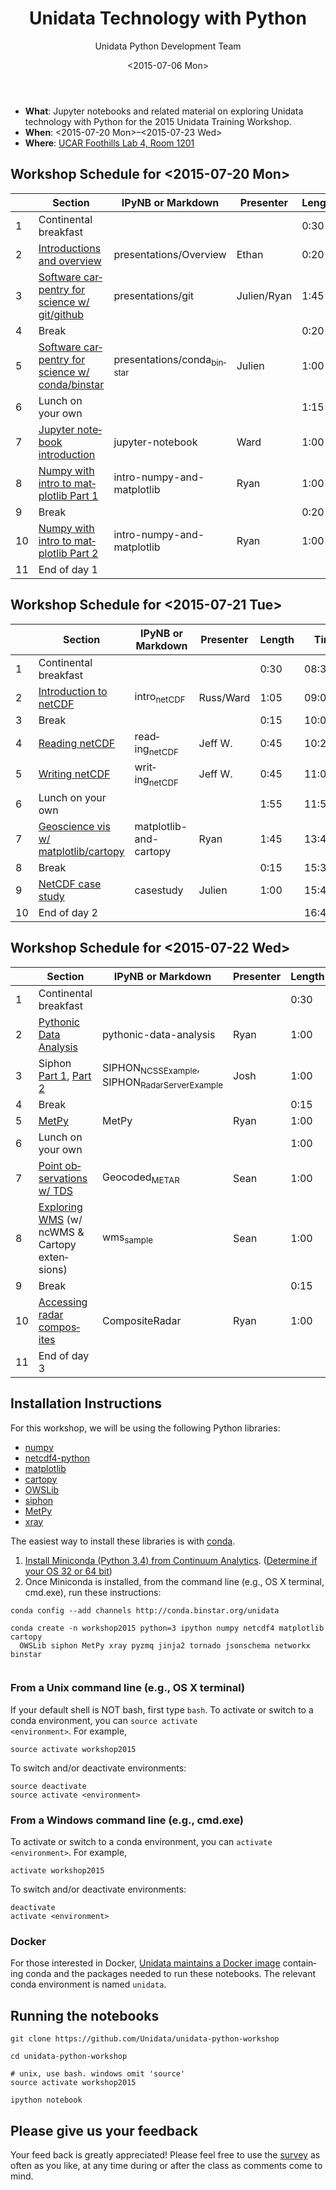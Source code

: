 #+TITLE: Unidata Technology with Python
#+DATE: <2015-07-06 Mon>
#+AUTHOR: Unidata Python Development Team
#+EMAIL: support-python@unidata.ucar.edu
#+OPTIONS: ':nil *:t -:t ::t <:t H:3 \n:nil ^:t arch:headline author:t c:nil
#+OPTIONS: creator:comment d:(not "LOGBOOK") date:t e:t email:nil f:t inline:t
#+OPTIONS: num:nil p:nil pri:nil stat:t tags:t tasks:t tex:t timestamp:t toc:t
#+OPTIONS: todo:t |:t
#+CREATOR: Emacs 24.5.1 (Org mode 8.2.10)
#+DESCRIPTION:
#+EXCLUDE_TAGS: noexport



#+KEYWORDS:
#+LANGUAGE: en
#+SELECT_TAGS: export

- *What*: Jupyter notebooks and related material on exploring Unidata technology
  with Python for the 2015 Unidata Training Workshop.
- *When*: <2015-07-20 Mon>--<2015-07-23 Wed>
- *Where*: [[http://www.unidata.ucar.edu/about/#visit][UCAR Foothills Lab 4, Room 1201]]

** Workshop Schedule for <2015-07-20 Mon>

|----+-------------------------------------------------+-----------------------------+-------------+--------+----------|
|    | Section                                         | IPyNB or Markdown           | Presenter   | Length |     Time |
|----+-------------------------------------------------+-----------------------------+-------------+--------+----------|
|  1 | Continental breakfast                           |                             |             |   0:30 | 08:30:00 |
|  2 | [[http://figshare.com/s/613753ea58ae11e4a40206ec4b8d1f61][Introductions and overview]]                      | presentations/Overview      | Ethan       |   0:20 | 09:00:00 |
|  3 | [[http://figshare.com/s/8638d4e458ad11e4b7ca06ec4bbcf141][Software carpentry for science w/ git/github]]    | presentations/git           | Julien/Ryan |   1:45 | 09:20:00 |
|  4 | Break                                           |                             |             |   0:20 | 11:05:00 |
|  5 | [[http://figshare.com/preview/_preview/1209665][Software carpentry for science w/ conda/binstar]] | presentations/conda_binstar | Julien      |   1:00 | 11:25:00 |
|  6 | Lunch on your own                               |                             |             |   1:15 | 12:25:00 |
|  7 | [[http://nbviewer.ipython.org/urls/raw.github.com/Unidata/unidata-python-workshop/master/jupyter-notebook-examples][Jupyter notebook introduction]]                   | jupyter-notebook            | Ward        |   1:00 | 13:40:00 |
|  8 | [[http://nbviewer.ipython.org/github/Unidata/unidata-python-workshop/blob/master/intro-numpy-and-matplotlib.ipynb][Numpy with intro to matplotlib Part 1]]           | intro-numpy-and-matplotlib  | Ryan        |   1:00 | 14:40:00 |
|  9 | Break                                           |                             |             |   0:20 | 15:40:00 |
| 10 | [[http://nbviewer.ipython.org/github/Unidata/unidata-python-workshop/blob/master/intro-numpy-and-matplotlib.ipynb][Numpy with intro to matplotlib Part 2]]           | intro-numpy-and-matplotlib  | Ryan        |   1:00 | 16:00:00 |
| 11 | End of day 1                                    |                             |             |        | 17:00:00 |
|----+-------------------------------------------------+-----------------------------+-------------+--------+----------|
#+TBLFM: @3$6..@-1$6=@-1$5+@-1$6;T::$1=@#-1

** Workshop Schedule for <2015-07-21 Tue>

|----+--------------------------------------+------------------------+-----------+--------+----------|
|    | Section                              | IPyNB or Markdown      | Presenter | Length |     Time |
|----+--------------------------------------+------------------------+-----------+--------+----------|
|  1 | Continental breakfast                |                        |           |   0:30 | 08:30:00 |
|  2 | [[https://github.com/Unidata/unidata-python-workshop/blob/master/presentations/netcdf-intro.pdf][Introduction to netCDF]]               | intro_netCDF           | Russ/Ward |   1:05 | 09:00:00 |
|  3 | Break                                |                        |           |   0:15 | 10:05:00 |
|  4 | [[http://nbviewer.ipython.org/urls/raw.github.com/Unidata/unidata-python-workshop/master/reading_netCDF.ipynb][Reading netCDF]]                       | reading_netCDF         | Jeff W.   |   0:45 | 10:20:00 |
|  5 | [[http://nbviewer.ipython.org/urls/raw.github.com/Unidata/unidata-python-workshop/master/writing_netCDF.ipynb][Writing netCDF]]                       | writing_netCDF         | Jeff W.   |   0:45 | 11:05:00 |
|  6 | Lunch on your own                    |                        |           |   1:55 | 11:50:00 |
|  7 | [[http://nbviewer.ipython.org/urls/raw.github.com/Unidata/unidata-python-workshop/master/matplotlib-and-cartopy.ipynb][Geoscience vis w/ matplotlib/cartopy]] | matplotlib-and-cartopy | Ryan      |   1:45 | 13:45:00 |
|  8 | Break                                |                        |           |   0:15 | 15:30:00 |
|  9 | [[http://nbviewer.ipython.org/urls/raw.github.com/Unidata/unidata-python-workshop/master/casestudy.ipynb][NetCDF case study]]                    | casestudy              | Julien    |   1:00 | 15:45:00 |
| 10 | End of day 2                         |                        |           |        | 16:45:00 |
|----+--------------------------------------+------------------------+-----------+--------+----------|
#+TBLFM: @3$6..@-1$6=@-1$5+@-1$6;T::$1=@#-1

** Workshop Schedule for <2015-07-22 Wed>

|----+-----------------------------------------------+-------------------------------------------------+-----------+--------+----------|
|    | Section                                       | IPyNB or Markdown                               | Presenter | Length |     Time |
|----+-----------------------------------------------+-------------------------------------------------+-----------+--------+----------|
|  1 | Continental breakfast                         |                                                 |           |   0:30 | 08:30:00 |
|  2 | [[http://nbviewer.ipython.org/urls/raw.github.com/Unidata/unidata-python-workshop/master/pythonic-data-analysis.ipynb][Pythonic Data Analysis]]                        | pythonic-data-analysis                          | Ryan      |   1:00 | 09:00:00 |
|  3 | Siphon [[http://nbviewer.ipython.org/urls/raw.github.com/Unidata/unidata-python-workshop/master/SIPHON_NCSS_Example.ipynb][Part 1]], [[http://nbviewer.ipython.org/urls/raw.github.com/Unidata/unidata-python-workshop/master/SIPHON_RadarServer_Example.ipynb][Part 2]]                         | SIPHON_NCSS_Example, SIPHON_RadarServer_Example | Josh      |   1:00 | 10:00:00 |
|  4 | Break                                         |                                                 |           |   0:15 | 11:00:00 |
|  5 | [[http://nbviewer.ipython.org/urls/raw.github.com/Unidata/unidata-python-workshop/master/MetPy.ipynb][MetPy]]                                         | MetPy                                           | Ryan      |   1:00 | 11:15:00 |
|  6 | Lunch on your own                             |                                                 |           |   1:00 | 12:15:00 |
|  7 | [[http://nbviewer.ipython.org/urls/raw.github.com/Unidata/unidata-python-workshop/master/Geocoded_METAR.ipynb][Point observations w/ TDS]]                     | Geocoded_METAR                                  | Sean      |   1:00 | 13:15:00 |
|  8 | [[http://nbviewer.ipython.org/urls/raw.github.com/Unidata/unidata-python-workshop/master/wms_sample.ipynb][Exploring WMS]] (w/ ncWMS & Cartopy extensions) | wms_sample                                      | Sean      |   1:00 | 14:15:00 |
|  9 | Break                                         |                                                 |           |   0:15 | 15:15:00 |
| 10 | [[http://nbviewer.ipython.org/urls/raw.github.com/Unidata/unidata-python-workshop/master/CompositeRadar.ipynb][Accessing radar composites]]                    | CompositeRadar                                  | Ryan      |   1:00 | 15:30:00 |
| 11 | End of day 3                                  |                                                 |           |        | 16:30:00 |
|----+-----------------------------------------------+-------------------------------------------------+-----------+--------+----------|
#+TBLFM: @3$6..@-1$6=@-1$5+@-1$6;T::$1=@#-1

** Installation Instructions

For this workshop, we will be using the following Python libraries:

- [[http://www.numpy.org/][numpy]]
- [[https://github.com/Unidata/netcdf4-python][netcdf4-python]]
- [[http://matplotlib.org/][matplotlib]]
- [[http://scitools.org.uk/cartopy/][cartopy]]
- [[https://pypi.python.org/pypi/OWSLib/][OWSLib]]
- [[https://github.com/Unidata/siphon][siphon]]
- [[https://github.com/metpy/MetPy][MetPy]]
- [[https://github.com/xray/xray][xray]]


The easiest way to install these libraries is with [[http://conda.pydata.org/][conda]].

1. [[http://conda.pydata.org/miniconda.html][Install Miniconda (Python 3.4) from Continuum Analytics]].
  ([[http://www.akaipro.com/kb/article/1616#os_32_or_64_bit][Determine if your OS 32 or 64 bit]])
2. Once Miniconda is installed, from the command line (e.g., OS X terminal,
  cmd.exe), run these instructions:

#+BEGIN_SRC shell
conda config --add channels http://conda.binstar.org/unidata

conda create -n workshop2015 python=3 ipython numpy netcdf4 matplotlib cartopy
  OWSLib siphon MetPy xray pyzmq jinja2 tornado jsonschema networkx binstar

#+END_SRC

*** From a Unix command line (e.g., OS X terminal)
If your default shell is NOT bash, first type =bash=.
To activate or switch to a conda environment, you can =source activate
<environment>=. For example,

#+BEGIN_SRC shell
source activate workshop2015
#+END_SRC

To switch and/or deactivate environments:

#+BEGIN_SRC shell
source deactivate
source activate <environment>
#+END_SRC

*** From a Windows command line (e.g., cmd.exe)

To activate or switch to a conda environment, you can =activate
<environment>=. For example,

#+BEGIN_SRC shell
activate workshop2015
#+END_SRC

To switch and/or deactivate environments:

#+BEGIN_SRC shell
deactivate
activate <environment>
#+END_SRC



*** Docker

For those interested in Docker, [[https://registry.hub.docker.com/u/unidata/python/][Unidata maintains a Docker image]] containing
conda and the packages needed to run these notebooks. The relevant conda
environment is named =unidata=.

** Running the notebooks

#+BEGIN_SRC shell
git clone https://github.com/Unidata/unidata-python-workshop

cd unidata-python-workshop

# unix, use bash. windows omit 'source'
source activate workshop2015

ipython notebook
#+END_SRC

** Please give us your feedback

Your feed back is greatly appreciated! Please feel free to use the [[http://www.unidata.ucar.edu/community/surveys/2015training/survey.html][survey]] as often as you like, at any time during or after the class as comments come to mind.
